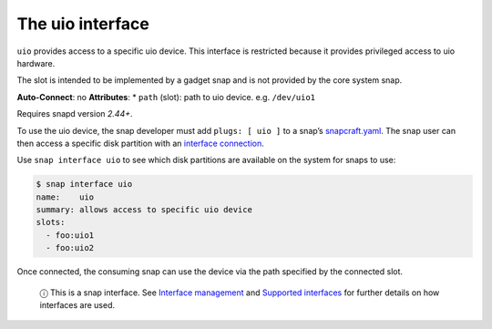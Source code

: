.. 16041.md

.. \_the-uio-interface:

The uio interface
=================

``uio`` provides access to a specific uio device. This interface is restricted because it provides privileged access to uio hardware.

The slot is intended to be implemented by a gadget snap and is not provided by the core system snap.

**Auto-Connect**: no **Attributes**: \* ``path`` (slot): path to uio device. e.g. ``/dev/uio1``

Requires snapd version *2.44+*.

To use the uio device, the snap developer must add ``plugs: [ uio ]`` to a snap’s `snapcraft.yaml <the-snapcraft-yaml-schema.md>`__. The snap user can then access a specific disk partition with an `interface connection <interface-management.md#the-uio-interface-heading--manual-connections>`__.

Use ``snap interface uio`` to see which disk partitions are available on the system for snaps to use:

.. code:: bash

   $ snap interface uio
   name:    uio
   summary: allows access to specific uio device
   slots:
     - foo:uio1
     - foo:uio2

Once connected, the consuming snap can use the device via the path specified by the connected slot.

   ⓘ This is a snap interface. See `Interface management <interface-management.md>`__ and `Supported interfaces <supported-interfaces.md>`__ for further details on how interfaces are used.
